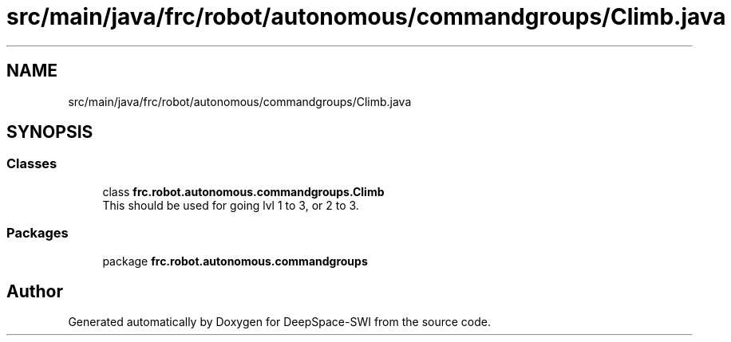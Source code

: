 .TH "src/main/java/frc/robot/autonomous/commandgroups/Climb.java" 3 "Sat Aug 31 2019" "Version 2019" "DeepSpace-SWI" \" -*- nroff -*-
.ad l
.nh
.SH NAME
src/main/java/frc/robot/autonomous/commandgroups/Climb.java
.SH SYNOPSIS
.br
.PP
.SS "Classes"

.in +1c
.ti -1c
.RI "class \fBfrc\&.robot\&.autonomous\&.commandgroups\&.Climb\fP"
.br
.RI "This should be used for going lvl 1 to 3, or 2 to 3\&. "
.in -1c
.SS "Packages"

.in +1c
.ti -1c
.RI "package \fBfrc\&.robot\&.autonomous\&.commandgroups\fP"
.br
.in -1c
.SH "Author"
.PP 
Generated automatically by Doxygen for DeepSpace-SWI from the source code\&.
